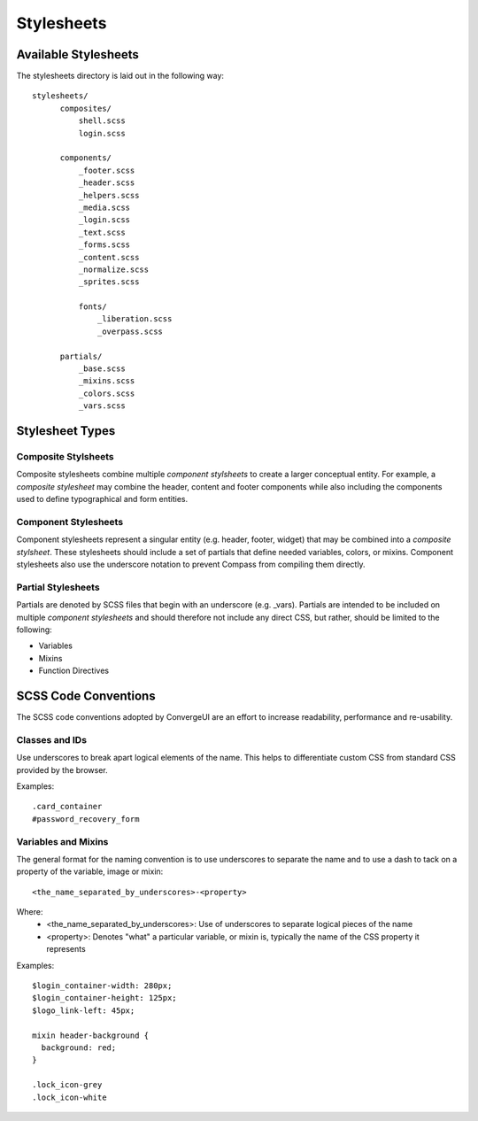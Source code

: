 *************
 Stylesheets
*************

=======================
 Available Stylesheets
=======================

The stylesheets directory is laid out in the following way::

  stylesheets/
        composites/
            shell.scss
            login.scss

        components/
            _footer.scss
            _header.scss
            _helpers.scss
            _media.scss
            _login.scss
            _text.scss
            _forms.scss
            _content.scss
            _normalize.scss
            _sprites.scss

            fonts/
                _liberation.scss
                _overpass.scss

        partials/
            _base.scss
            _mixins.scss
            _colors.scss
            _vars.scss

==================
 Stylesheet Types
==================

----------------------
 Composite Stylsheets
----------------------

Composite stylesheets combine multiple *component stylsheets* to create a larger conceptual entity.  For example, a *composite stylesheet* may combine the header, content and footer components while also including the components used to define typographical and form entities.

-----------------------
 Component Stylesheets
-----------------------

Component stylesheets represent a singular entity (e.g. header, footer, widget) that may be combined into a *composite stylsheet*.  These stylesheets should include a set of partials that define needed variables, colors, or mixins.  Component stylesheets also use the underscore notation to prevent Compass from compiling them directly.

---------------------
 Partial Stylesheets
---------------------

Partials are denoted by SCSS files that begin with an underscore (e.g. _vars).  Partials are intended to be included on multiple *component stylesheets* and should therefore not include any direct CSS, but rather, should be limited to the following:

* Variables
* Mixins
* Function Directives

=======================
 SCSS Code Conventions
=======================

The SCSS code conventions adopted by ConvergeUI are an effort to increase readability, performance and re-usability.

-----------------
 Classes and IDs
-----------------

Use underscores to break apart logical elements of the name.  This helps to differentiate custom CSS from standard CSS provided by the browser.

Examples::

    .card_container
    #password_recovery_form

----------------------
 Variables and Mixins
----------------------

The general format for the naming convention is to use underscores to separate the name and to use a dash to tack on a property of the variable, image or mixin::

    <the_name_separated_by_underscores>-<property>

Where:
 * <the_name_separated_by_underscores>: Use of underscores to separate logical pieces of the name
 * <property>: Denotes "what" a particular variable, or mixin is, typically the name of the CSS property it represents

Examples::

    $login_container-width: 280px;
    $login_container-height: 125px;
    $logo_link-left: 45px;

    mixin header-background {
      background: red;
    }

    .lock_icon-grey
    .lock_icon-white

